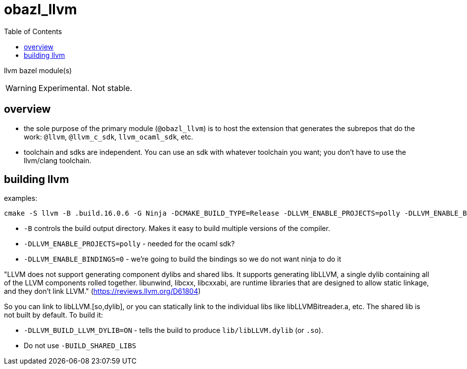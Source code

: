 = obazl_llvm
:toc:

llvm bazel module(s)

WARNING: Experimental. Not stable.

== overview

* the sole purpose of the primary module (`@obazl_llvm`) is to host
  the extension that generates the subrepos that do the work: `@llvm`,
  `@llvm_c_sdk`, `llvm_ocaml_sdk`, etc.

* toolchain and sdks are independent. You can use an sdk with whatever toolchain you want; you don't have to use the llvm/clang toolchain.


== building llvm


examples:

    cmake -S llvm -B .build.16.0.6 -G Ninja -DCMAKE_BUILD_TYPE=Release -DLLVM_ENABLE_PROJECTS=polly -DLLVM_ENABLE_BINDINGS=0 -DLLVM_BUILD_LLVM_DYLIB=ON


* `-B` controls the build output directory. Makes it easy to build multiple versions of the compiler.
* `-DLLVM_ENABLE_PROJECTS=polly` - needed for the ocaml sdk?
* `-DLLVM_ENABLE_BINDINGS=0` - we're going to build the bindings so we do not want ninja to do it

"LLVM does not support generating component dylibs and shared libs. It
supports generating libLLVM, a single dylib containing all of the LLVM
components rolled together. libunwind, libcxx, libcxxabi, are runtime
libraries that are designed to allow static linkage, and they don't
link LLVM." (link:https://reviews.llvm.org/D61804[])

So you can link to libLLVM.[so,dylib], or you can statically link to
the individual libs like libLLVMBitreader.a, etc. The shared lib is
not built by default. To build it:


* `-DLLVM_BUILD_LLVM_DYLIB=ON` - tells the build to produce `lib/libLLVM.dylib` (or `.so`).
* Do not use `-BUILD_SHARED_LIBS`

